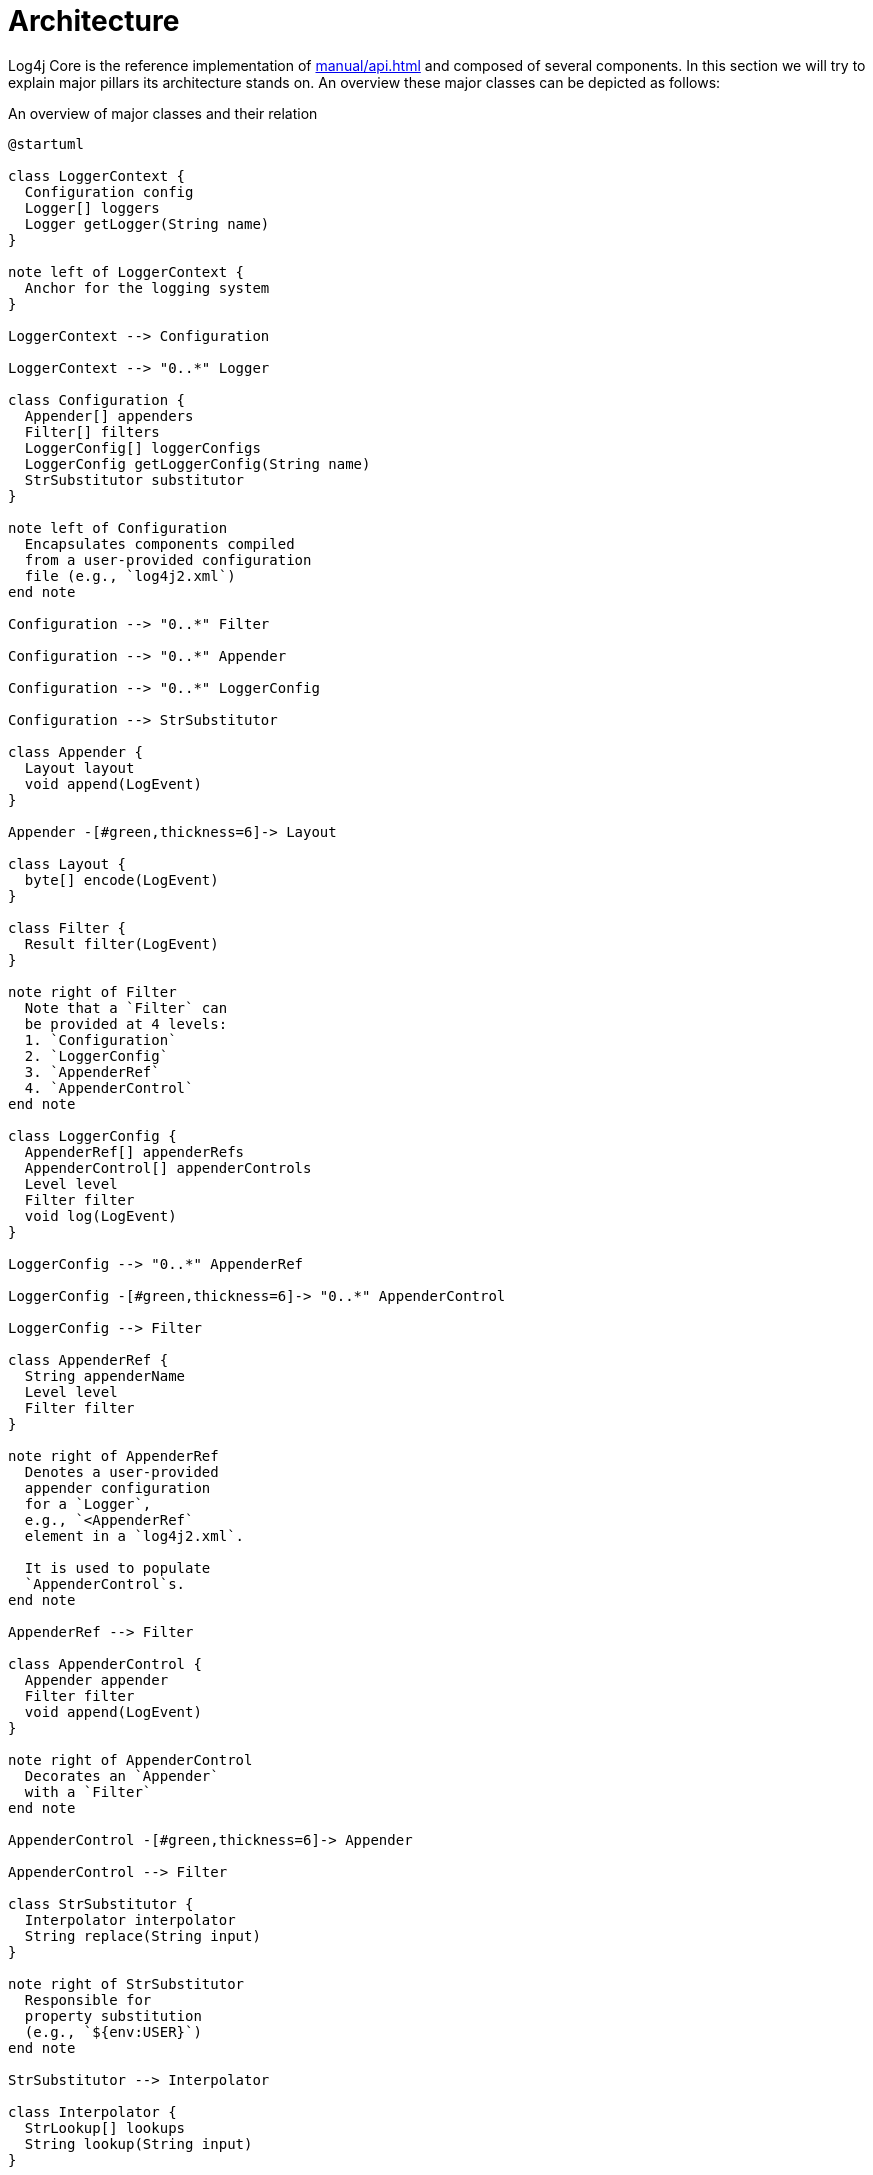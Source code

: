 ////
    Licensed to the Apache Software Foundation (ASF) under one or more
    contributor license agreements.  See the NOTICE file distributed with
    this work for additional information regarding copyright ownership.
    The ASF licenses this file to You under the Apache License, Version 2.0
    (the "License"); you may not use this file except in compliance with
    the License.  You may obtain a copy of the License at

         http://www.apache.org/licenses/LICENSE-2.0

    Unless required by applicable law or agreed to in writing, software
    distributed under the License is distributed on an "AS IS" BASIS,
    WITHOUT WARRANTIES OR CONDITIONS OF ANY KIND, either express or implied.
    See the License for the specific language governing permissions and
    limitations under the License.
////
= Architecture

Log4j Core is the reference implementation of xref:manual/api.adoc[] and composed of several components.
In this section we will try to explain major pillars its architecture stands on.
An overview these major classes can be depicted as follows:

[#architecture-diagram]
.An overview of major classes and their relation
[plantuml]
....
@startuml

class LoggerContext {
  Configuration config
  Logger[] loggers
  Logger getLogger(String name)
}

note left of LoggerContext {
  Anchor for the logging system
}

LoggerContext --> Configuration

LoggerContext --> "0..*" Logger

class Configuration {
  Appender[] appenders
  Filter[] filters
  LoggerConfig[] loggerConfigs
  LoggerConfig getLoggerConfig(String name)
  StrSubstitutor substitutor
}

note left of Configuration
  Encapsulates components compiled
  from a user-provided configuration
  file (e.g., `log4j2.xml`)
end note

Configuration --> "0..*" Filter

Configuration --> "0..*" Appender

Configuration --> "0..*" LoggerConfig

Configuration --> StrSubstitutor

class Appender {
  Layout layout
  void append(LogEvent)
}

Appender -[#green,thickness=6]-> Layout

class Layout {
  byte[] encode(LogEvent)
}

class Filter {
  Result filter(LogEvent)
}

note right of Filter
  Note that a `Filter` can
  be provided at 4 levels:
  1. `Configuration`
  2. `LoggerConfig`
  3. `AppenderRef`
  4. `AppenderControl`
end note

class LoggerConfig {
  AppenderRef[] appenderRefs
  AppenderControl[] appenderControls
  Level level
  Filter filter
  void log(LogEvent)
}

LoggerConfig --> "0..*" AppenderRef

LoggerConfig -[#green,thickness=6]-> "0..*" AppenderControl

LoggerConfig --> Filter

class AppenderRef {
  String appenderName
  Level level
  Filter filter
}

note right of AppenderRef
  Denotes a user-provided
  appender configuration
  for a `Logger`,
  e.g., `<AppenderRef`
  element in a `log4j2.xml`.

  It is used to populate
  `AppenderControl`s.
end note

AppenderRef --> Filter

class AppenderControl {
  Appender appender
  Filter filter
  void append(LogEvent)
}

note right of AppenderControl
  Decorates an `Appender`
  with a `Filter`
end note

AppenderControl -[#green,thickness=6]-> Appender

AppenderControl --> Filter

class StrSubstitutor {
  Interpolator interpolator
  String replace(String input)
}

note right of StrSubstitutor
  Responsible for
  property substitution
  (e.g., `${env:USER}`)
end note

StrSubstitutor --> Interpolator

class Interpolator {
  StrLookup[] lookups
  String lookup(String input)
}

Interpolator --> "0..*" StrLookup

class StrLookup {
  String lookup(String input)
}

class Logger {
  void log(Level level, Message message)
}

note right of Logger
  The main API entry point
  users interact with
end note

Logger -[#green,thickness=6]-> LoggerConfig : delegates `log()`

@enduml
....

At a really high level,

* A <<LoggerContext>>, the composition anchor, gets created in combination with a <<Configuration>>.
Both can be created either directly (i.e., programmatically) or indirectly at first interaction with Log4j.
* `LoggerContext` creates <<Logger>>s that users interact with for logging purposes.
* <<Appender>> delivers a link:../javadoc/log4j-core/org/apache/logging/log4j/core/LogEvent.html[`LogEvent`] to a target (file, socket, database, etc.) and typically uses a <<Layout>> to encode log events.
* <<LoggerConfig>> encapsulates configuration for a `Logger`, as `AppenderControl` and `AppenderRef` for ``Appender``s.
* <<Configuration>> is equipped with <<StrSubstitutor>> to allow property substitution in `String`-typed values.
* A typical `log()` call triggers a chain of invocations through classes `Logger`, `LoggerConfig`, `AppenderControl`, `Appender`, and `Layout` in order – this is depicted using green arrows in xref:architecture-diagram[xrefstyle=short].

Following sections examine this interplay in detail.

[#LoggerContext]
== `LoggerContext`

The link:../javadoc/log4j-api/org/apache/logging/log4j/spi/LoggerContext.html[`LoggerContext`] acts as the anchor point for the logging system.
It is associated with an active <<Configuration>> and is primarily responsible for instantiating <<Logger>>s.

[#LoggerContext-diagram]
.`LoggerContext` and other directly related classes
[plantuml]
....
@startuml

class LoggerContext #line.bold {
  Configuration config
  Logger[] loggers
  Logger getLogger(String name)
}

LoggerContext --> Configuration

LoggerContext --> "0..*" Logger

class Configuration {
  Appender[] appenders
  Filter[] filters
  LoggerConfig[] loggerConfigs
  LoggerConfig getLoggerConfig(String name)
  StrSubstitutor substitutor
}

class Logger {
  void log(Level level, Message message)
}

@enduml
....

In most cases, applications have a single global `LoggerContext`.
Though in certain cases (e.g., Java EE applications), Log4j can be configured to accommodate multiple ``LoggerContext``s.
Refer to xref:manual/logsep.adoc[] for details.

[#Configuration]
== `Configuration`

Every <<LoggerContext>> is associated with an active link:../javadoc/log4j-core/org/apache/logging/log4j/core/config/Configuration.html[`Configuration`].
It models the configuration of all appenders, layouts, filters, loggers, and contains the reference to <<StrSubstitutor>>.

[#Configuration-diagram]
.`Configuration` and other directly related classes
[plantuml]
....
@startuml

class LoggerContext {
  Configuration config
  Logger[] loggers
  Logger getLogger(String name)
}

LoggerContext --> Configuration

class Configuration #line.bold {
  Appender[] appenders
  Filter[] filters
  LoggerConfig[] loggerConfigs
  LoggerConfig getLoggerConfig(String name)
  StrSubstitutor substitutor
}

Configuration --> "0..*" Filter

Configuration --> "0..*" Appender

Configuration --> "0..*" LoggerConfig

Configuration --> StrSubstitutor

class Appender {
  Layout layout
  void append(LogEvent)
}

class Filter {
  Result filter(LogEvent)
}

class LoggerConfig {
  AppenderRef[] appenderRefs
  AppenderControl[] appenderControls
  Level level
  Filter filter
  void log(LogEvent)
}

class StrSubstitutor {
  Interpolator interpolator
  String replace(String input)
}
@enduml
....

During reconfiguration, two `Configuration` instances will be present.
Once all ``Logger``s have been redirected to the new `Configuration`, the old one will be stopped and discarded.

Configuration of Log4j Core is typically done at application initialization.
The preferred way is by reading a xref:manual/configuration.adoc[configuration file], but it can also be done xref:manual/customconfig.adoc[programmatically].
This is further discussed in xref:manual/config-intro.adoc[].

[#Logger]
== `Logger`

link:../javadoc/log4j-api/org/apache/logging/log4j/Logger.html[`Logger`]s are the primary user entry point for logging.
They are created by calling one of the `getLogger()` methods of link:../javadoc/log4j-api/org/apache/logging/log4j/LogManager.html[`LogManager`] – this is further documented in xref:manual/api.adoc[].
The `Logger` itself performs no direct actions.
It simply has a name and is associated with a <<LoggerConfig>>.

[#Logger-diagram]
.`Logger` and other directly related classes
[plantuml]
....
@startuml

class LoggerContext {
  Configuration config
  Logger[] loggers
  Logger getLogger(String name)
}

LoggerContext --> "0..*" Logger

class LoggerConfig {
  AppenderRef[] appenderRefs
  AppenderControl[] appenderControls
  Level level
  Filter filter
  void log(LogEvent)
}

class Logger #line.bold {
  void log(Level level, Message message)
}

Logger -[#green,thickness=6]-> LoggerConfig : delegates `log()`

@enduml
....

The hierarchy between <<LoggerConfig>>s, implies the very same hierarchy between ``Logger``s too.
You can use `LogManager.getRootLogger()` to get the root logger.
Note that Log4j API has no assumptions on a `Logger` hierarchy – this is a feature implemented by Log4j Core.

When the <<Configuration>> is modified, ``Logger``s may become associated with a different `LoggerConfig`, thus causing their behavior to be modified.
Refer to xref:manual/configuration.adoc#configuring-loggers[configuring ``Logger``s] for further information.

[#LoggerConfig]
== `LoggerConfig`

link:../javadoc/log4j-core/org/apache/logging/log4j/core/config/LoggerConfig.html[`LoggerConfig`] binds <<Logger>> definitions to their associated components (appenders, filters, etc.) as declared in the active <<Configuration>>.
The details of mapping a `Configuration` to ``LoggerConfig``s is explained xref:manual/configuration.adoc#configuring-loggers[here].
``Logger``s effectively interact with appenders, filters, etc. through corresponding ``LoggerConfig``s.
A `LoggerConfig` essentially contains

* A reference to its parent (except if it is the root logger)
* A xref:manual/customloglevels.adoc[level] denoting the severity of messages that are accepted (defaults to `ERROR`)
* <<Filter>>s that must allow the `LogEvent` to pass before it will be passed to any <<Appender>>s
* References to <<Appender>>s that should be used to process the event

[#LoggerConfig-diagram]
.`LoggerConfig` and other directly related classes
[plantuml]
....
@startuml

class Configuration {
  Appender[] appenders
  Filter[] filters
  LoggerConfig[] loggerConfigs
  LoggerConfig getLoggerConfig(String name)
  StrSubstitutor substitutor
}

Configuration --> "0..*" LoggerConfig

class Filter {
  Result filter(LogEvent)
}

class LoggerConfig #line.bold {
  AppenderRef[] appenderRefs
  AppenderControl[] appenderControls
  Level level
  Filter filter
  void log(LogEvent)
}

LoggerConfig --> "0..*" AppenderRef

LoggerConfig -[#green,thickness=6]-> "0..*" AppenderControl

LoggerConfig --> Filter

class AppenderRef {
  String appenderName
  Level level
  Filter filter
}

class AppenderControl {
  Appender appender
  Filter filter
  void append(LogEvent)
}

class Logger {
  void log(Level level, Message message)
}

Logger -[#green,thickness=6]-> LoggerConfig : delegates `log()`

@enduml
....

[#logger-hiearchy]
=== Logger hierarchy

Log4j Core has a *hierarchical* model of ``LoggerConfig``s, and hence ``Logger``s.
A `LoggerConfig` called `child` is said to be parented by `parent`, if `parent` has the _longest prefix match_ on name.
This match is case-sensitive and performed after tokenizing the name by splitting it from `.` (dot) characters.
For a positive name match, tokens must match exhaustively.
See xref:#logger-hiearchy-diagram[xrefstyle=short] for an example.

[#logger-hiearchy-diagram]
.Example hierarchy of loggers named `X`, `X.Y`, `X.Y.Z`, and `X.YZ`
[plantuml]
....
@startmindmap
* root
** X
*** X.Y
**** X.Y.Z
*** X.YZ
@endmindmap
....

If a `LoggerConfig` is not provided an explicit level, it will be inherited from its parent.
Similarly, if a user programmatically requests a `Logger` with a name that doesn't have a directly corresponding `LoggerConfig` configuration entry with its name, the `LoggerConfig` of the parent will be used.

.Click for examples on `LoggerConfig` hierarchy
[%collapsible]
====
Below we demonstrate the `LoggerConfig` hierarchy by means of _level inheritance_.
That is, we will examine the effective level of a `Logger` in various `LoggerConfig` settings.

.Only the root logger is configured with a level, and it is `DEBUG`
[%header,cols="1m,1m,1m,1m"]
|===
|Logger name |Assigned `LoggerConfig` name |Configured level |Effective level
|root |root |DEBUG |DEBUG
|X |root | |DEBUG
|X.Y |root | |DEBUG
|X.Y.Z |root | |DEBUG
|===

.All loggers are configured with a level
[%header,cols="1m,1m,1m,1m"]
|===
|Logger name |Assigned `LoggerConfig` |Configured level |Effective level
|root |root |DEBUG |DEBUG
|X |X |ERROR |ERROR
|X.Y |X.Y |INFO |INFO
|X.Y.Z |X.Y.Z |WARN |WARN
|===

.All loggers are configured with a level, except the logger `X.Y`
[%header,cols="1m,1m,1m,1m"]
|===
|Logger name |Assigned `LoggerConfig` |Configured level |Effective level
|root |root |DEBUG |DEBUG
|X |X |ERROR |ERROR
|X.Y |X | |ERROR
|X.Y.Z |X.Y.Z |WARN |WARN
|===

.All loggers are configured with a level, except loggers `X.Y` and `X.Y.Z`
[%header,cols="1m,1m,1m,1m"]
|===
|Logger name |Assigned `LoggerConfig` |Configured level |Effective level
|root |root |DEBUG |DEBUG
|X |X |ERROR |ERROR
|X.Y |X | |ERROR
|X.Y.Z |X | |ERROR
|===

.All loggers are configured with a level, except the logger `X.YZ`
[%header,cols="1m,1m,1m,1m"]
|===
|Logger name |Assigned `LoggerConfig` |Configured level |Effective level
|root |root |DEBUG |DEBUG
|X |X |ERROR |ERROR
|X.Y |X.Y |INFO |INFO
|X.YZ |X | |ERROR
|===
====

For further information on log levels and using them for filtering purposes in a configuration, see xref:manual/customloglevels.adoc[].

[#Filter]
== `Filter`

In addition to <<LoggerConfig,the level-based filtering facilitated by `LoggerConfig`>>, Log4j provides link:../javadoc/log4j-core/org/apache/logging/log4j/core/Filter.html[`Filter`]s to evaluate the parameters of a logging call (i.e., context-wide filter) or a log event, and decide if it should be processed further in the pipeline.

[#Filter-diagram]
.`Filter` and other directly related classes
[plantuml]
....
@startuml

class Configuration {
  Appender[] appenders
  Filter[] filters
  LoggerConfig[] loggerConfigs
  LoggerConfig getLoggerConfig(String name)
  StrSubstitutor substitutor
}

Configuration --> "0..*" Filter

Configuration --> "0..*" LoggerConfig

class Filter #line.bold {
  Result filter(LogEvent)
}

class LoggerConfig {
  AppenderRef[] appenderRefs
  AppenderControl[] appenderControls
  Level level
  Filter filter
  void log(LogEvent)
}

LoggerConfig --> "0..*" AppenderRef

LoggerConfig -[#green,thickness=6]-> "0..*" AppenderControl

LoggerConfig --> Filter

class AppenderRef {
  String appenderName
  Level level
  Filter filter
}

AppenderRef --> Filter

AppenderControl --> Filter

@enduml
....

Refer to xref:manual/filters.adoc[] for further information.

[#Appender]
== `Appender`

link:../javadoc/log4j-core/org/apache/logging/log4j/core/Appender.html[`Appender`]s are responsible for delivering a link:../javadoc/log4j-core/org/apache/logging/log4j/core/LogEvent.html[`LogEvent`] to a certain target; console, file, database, etc.
While doing so, they typically use <<Layout>>s to encode the log event.
See xref:manual/appenders.adoc[] for the complete guide.

[#Appender-diagram]
.`Appender` and other directly related classes
[plantuml]
....
@startuml

class Configuration {
  Appender[] appenders
  Filter[] filters
  LoggerConfig[] loggerConfigs
  LoggerConfig getLoggerConfig(String name)
  StrSubstitutor substitutor
}

Configuration --> "0..*" Filter

Configuration --> "0..*" Appender

Configuration --> "0..*" LoggerConfig

class Appender #line.bold {
  Layout layout
  void append(LogEvent)
}

Appender -[#green,thickness=6]-> Layout

class Layout {
  byte[] encode(LogEvent)
}

class Filter {
  Result filter(LogEvent)
}

class LoggerConfig {
  AppenderRef[] appenderRefs
  AppenderControl[] appenderControls
  Level level
  Filter filter
  void log(LogEvent)
}

LoggerConfig --> "0..*" AppenderRef

LoggerConfig -[#green,thickness=6]-> "0..*" AppenderControl

LoggerConfig --> Filter

class AppenderRef {
  String appenderName
  Level level
  Filter filter
}

AppenderRef --> Filter

class AppenderControl {
  Appender appender
  Filter filter
  void append(LogEvent)
}

AppenderControl -[#green,thickness=6]-> Appender

AppenderControl --> Filter

@enduml
....

An `Appender` can be added to a <<Logger>> by calling the link:../javadoc/log4j-core/org/apache/logging/log4j/core/config/Configuration.html#addLoggerAppender(org.apache.logging.log4j.core.Logger,%20org.apache.logging.log4j.core.Appender)[`addLoggerAppender()`] method of the current <<Configuration>>.
If a <<LoggerConfig>> matching the name of the `Logger` does not exist, one will be created, and the `Appender` will be  attached to it, and then all ``Logger``s will be notified to update their `LoggerConfig` references.

[#appender-additivity]
=== Appender additivity

Each enabled logging request for a given logger will be forwarded to all the appenders in the corresponding ``Logger``'s `LoggerConfig`, as well as to the ``Appender``s of the ``LoggerConfig``'s parents.
In other words, ``Appender``s are inherited *additively* from the `LoggerConfig` hierarchy.
For example, if a console appender is added to the root logger, then all enabled logging requests will at least print on the console.
If in addition a file appender is added to a `LoggerConfig`, say `LC`, then enabled logging requests for `LC` and ``LC``'s children will print in a file _and_ on the console.
It is possible to override this default behavior so that appender accumulation is no longer additive by setting `additivity` attribute to `false` on xref:manual/configuration.adoc#configuring-loggers[the `Logger` declaration in the configuration file].

The output of a log statement of `Logger` `L` will go to all the appenders in the `LoggerConfig` associated with `L` and the ancestors of that `LoggerConfig`.
However, if an ancestor of the `LoggerConfig` associated with `Logger`
`L`, say `P`, has the additivity flag set to `false`, then ``L``'s output will be directed to all the appenders in ``L``'s `LoggerConfig` and it's ancestors up to and including `P` but not the appenders in any of the ancestors of `P`.

.Click for an example on appender additivity
[%collapsible]
====
[#appender-additivity-diagram]
.Example hierarchy of logger configurations to demonstrate appender additivity
[plantuml]
....
@startmindmap
* root
** A
*** A.B1 (additivity=false)
**** A.B1.C
***** A.B1.C.D
*** A.B2.C
**** A.B2.C.D (additivity=false)
@endmindmap
....

In xref:#appender-additivity-diagram[xrefstyle=short], the effective appenders for each logger configuration are as follows:

.Effective appenders of logger configurations in xref:#appender-additivity-diagram[xrefstyle=short]
[cols="1c,1c,1c,1c,1c,1c,1c"]
|===
.2+^.^h| Appender
6+^.h|Logger configuration

| `A`
| `A.B1`
| `A.B1.C`
| `A.B1.C.D`
| `A.B2.C`
| `A.B2.C.D`

| `root`
| ✅
| ✅
| ✅
| ✅
| ✅
| ❌

| `A`
| ✅
| ❌
| ❌
| ❌
| ✅
| ❌

| `A.B1`
| -
| ✅
| ✅
| ✅
| -
| -

| `A.B1.C`
| -
| -
| ✅
| ✅
| -
| -

| `A.B1.C.D`
| -
| -
| -
| ✅
| -
| -

| `A.B2.C`
| -
| -
| -
| -
| ✅
| ❌

| `A.B2.C.D`
| -
| -
| -
| -
| -
| ✅
|===
====

[#Layout]
== `Layout`

An <<Appender>> uses a *layout* to encode a link:../javadoc/log4j-core/org/apache/logging/log4j/core/LogEvent.html[`LogEvent`] into a form that meets the needs of whatever will be consuming the log event.

[#Layout-diagram]
.`Layout` and other directly related classes
[plantuml]
....
@startuml

class Appender {
  Layout layout
  void append(LogEvent)
}

Appender -[#green,thickness=6]-> Layout

class Layout #line.bold {
  byte[] encode(LogEvent)
}

@enduml
....

Refer to xref:manual/layouts.adoc[] for details.

[#StrSubstitutor]
== `StrSubstitutor` et al.

link:../javadoc/log4j-core/org/apache/logging/log4j/core/lookup/StrSubstitutor.html[`StrSubstitutor`] is a `String` interpolation tool that can be used in both configurations and components (e.g., appenders, layouts).
It accepts an link:../javadoc/log4j-core/org/apache/logging/log4j/core/lookup/Interpolator.html[`Interpolator`] to determine if a key maps to a certain value.
`Interpolator` is essentially a facade delegating to multiple link:../javadoc/log4j-core/org/apache/logging/log4j/core/lookup/StrLookup.html[`StrLookup`] (aka. _lookup_) implementations.

[#StrSubstitutor-diagram]
.`StrSubstitutor` et al. and other directly related classes
[plantuml]
....
@startuml

class Configuration {
  Appender[] appenders
  Filter[] filters
  LoggerConfig[] loggerConfigs
  LoggerConfig getLoggerConfig(String name)
  StrSubstitutor substitutor
}

Configuration --> StrSubstitutor

class StrSubstitutor #line.bold {
  Interpolator interpolator
  String replace(String input)
}

StrSubstitutor --> Interpolator

class Interpolator {
  StrLookup[] lookups
  String lookup(String input)
}

Interpolator --> "0..*" StrLookup

class StrLookup {
  String lookup(String input)
}

@enduml
....

See xref:manual/configuration.adoc#property-substitution[how property substitution works] and xref:manual/lookups.adoc[the predefined lookups] for further information.
